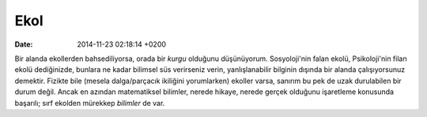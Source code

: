 ====
Ekol
====

:date: 2014-11-23 02:18:14 +0200

.. :Author: Emin Reşah
.. :Date:   <12086 - Thu 22:28>

Bir alanda ekollerden bahsediliyorsa, orada bir *kurgu* olduğunu
düşünüyorum. Sosyoloji'nin falan ekolü, Psikoloji'nin filan ekolü
dediğinizde, bunlara ne kadar bilimsel süs verirseniz verin,
yanlışlanabilir bilginin dışında bir alanda çalışıyorsunuz demektir.
Fizikte bile (mesela dalga/parçacık ikiliğini yorumlarken) ekoller
varsa, sanırım bu pek de uzak durulabilen bir durum değil. Ancak en
azından matematiksel bilimler, nerede hikaye, nerede gerçek olduğunu
işaretleme konusunda başarılı; sırf ekolden mürekkep *bilimler* de var.

